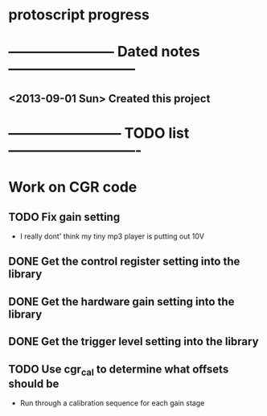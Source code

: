 * protoscript progress
* ----------------------- Dated notes ---------------------------
** <2013-09-01 Sun> Created this project
* ------------------------ TODO list ----------------------------
* Work on CGR code
** TODO Fix gain setting
   - I really dont' think my tiny mp3 player is putting out 10V
** DONE Get the control register setting into the library
** DONE Get the hardware gain setting into the library
** DONE Get the trigger level setting into the library
** TODO Use cgr_cal to determine what offsets should be
   - Run through a calibration sequence for each gain stage
